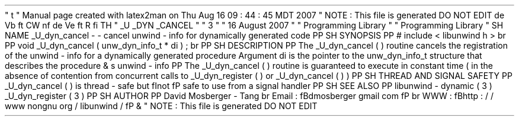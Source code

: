 '
\
"
t
.
\
"
Manual
page
created
with
latex2man
on
Thu
Aug
16
09
:
44
:
45
MDT
2007
.
\
"
NOTE
:
This
file
is
generated
DO
NOT
EDIT
.
.
de
Vb
.
ft
CW
.
nf
.
.
.
de
Ve
.
ft
R
.
fi
.
.
.
TH
"
\
\
_U
\
\
_DYN
\
\
_CANCEL
"
"
3
"
"
16
August
2007
"
"
Programming
Library
"
"
Programming
Library
"
.
SH
NAME
_U_dyn_cancel
\
-
\
-
cancel
unwind
\
-
info
for
dynamically
generated
code
.
PP
.
SH
SYNOPSIS
.
PP
#
include
<
libunwind
.
h
>
.
br
.
PP
void
_U_dyn_cancel
(
unw_dyn_info_t
*
di
)
;
.
br
.
PP
.
SH
DESCRIPTION
.
PP
The
_U_dyn_cancel
(
)
routine
cancels
the
registration
of
the
unwind
\
-
info
for
a
dynamically
generated
procedure
.
Argument
di
is
the
pointer
to
the
unw_dyn_info_t
structure
that
describes
the
procedure
\
&
'
s
unwind
\
-
info
.
.
PP
The
_U_dyn_cancel
(
)
routine
is
guaranteed
to
execute
in
constant
time
(
in
the
absence
of
contention
from
concurrent
calls
to
_U_dyn_register
(
)
or
_U_dyn_cancel
(
)
)
.
.
PP
.
SH
THREAD
AND
SIGNAL
SAFETY
.
PP
_U_dyn_cancel
(
)
is
thread
\
-
safe
but
\
fInot
\
fP
safe
to
use
from
a
signal
handler
.
.
PP
.
SH
SEE
ALSO
.
PP
libunwind
\
-
dynamic
(
3
)
_U_dyn_register
(
3
)
.
PP
.
SH
AUTHOR
.
PP
David
Mosberger
\
-
Tang
.
br
Email
:
\
fBdmosberger
gmail
.
com
\
fP
.
br
WWW
:
\
fBhttp
:
/
/
www
.
nongnu
.
org
/
libunwind
/
\
fP
\
&
.
.
\
"
NOTE
:
This
file
is
generated
DO
NOT
EDIT
.
